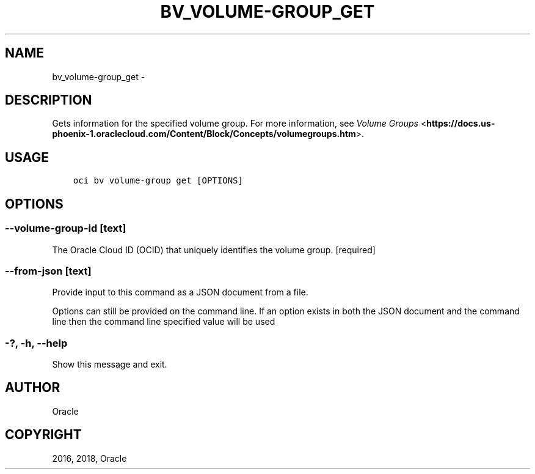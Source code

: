 .\" Man page generated from reStructuredText.
.
.TH "BV_VOLUME-GROUP_GET" "1" "Aug 23, 2018" "2.4.31" "OCI CLI Command Reference"
.SH NAME
bv_volume-group_get \- 
.
.nr rst2man-indent-level 0
.
.de1 rstReportMargin
\\$1 \\n[an-margin]
level \\n[rst2man-indent-level]
level margin: \\n[rst2man-indent\\n[rst2man-indent-level]]
-
\\n[rst2man-indent0]
\\n[rst2man-indent1]
\\n[rst2man-indent2]
..
.de1 INDENT
.\" .rstReportMargin pre:
. RS \\$1
. nr rst2man-indent\\n[rst2man-indent-level] \\n[an-margin]
. nr rst2man-indent-level +1
.\" .rstReportMargin post:
..
.de UNINDENT
. RE
.\" indent \\n[an-margin]
.\" old: \\n[rst2man-indent\\n[rst2man-indent-level]]
.nr rst2man-indent-level -1
.\" new: \\n[rst2man-indent\\n[rst2man-indent-level]]
.in \\n[rst2man-indent\\n[rst2man-indent-level]]u
..
.SH DESCRIPTION
.sp
Gets information for the specified volume group. For more information, see \fI\%Volume Groups\fP <\fBhttps://docs.us-phoenix-1.oraclecloud.com/Content/Block/Concepts/volumegroups.htm\fP>\&.
.SH USAGE
.INDENT 0.0
.INDENT 3.5
.sp
.nf
.ft C
oci bv volume\-group get [OPTIONS]
.ft P
.fi
.UNINDENT
.UNINDENT
.SH OPTIONS
.SS \-\-volume\-group\-id [text]
.sp
The Oracle Cloud ID (OCID) that uniquely identifies the volume group. [required]
.SS \-\-from\-json [text]
.sp
Provide input to this command as a JSON document from a file.
.sp
Options can still be provided on the command line. If an option exists in both the JSON document and the command line then the command line specified value will be used
.SS \-?, \-h, \-\-help
.sp
Show this message and exit.
.SH AUTHOR
Oracle
.SH COPYRIGHT
2016, 2018, Oracle
.\" Generated by docutils manpage writer.
.
